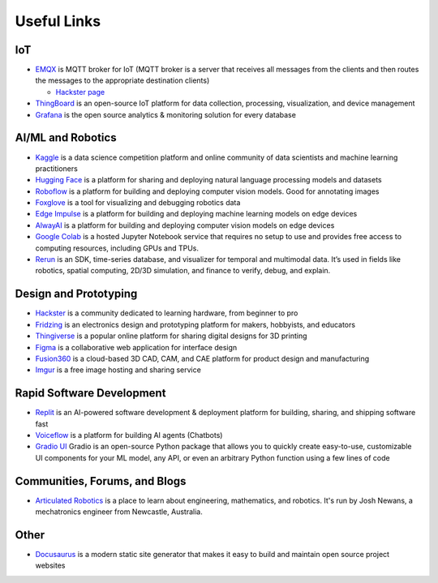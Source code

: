 ============
Useful Links
============


IoT
===

* `EMQX <https://www.emqx.io/>`_ is MQTT broker for IoT (MQTT broker is a server that receives all messages from the clients 
  and then routes the messages to the appropriate destination clients)
  
  - `Hackster page <https://www.hackster.io/emqtech>`_

* `ThingBoard <https://thingsboard.io/>`_ is an open-source IoT platform for data collection, processing, visualization, and device management

* `Grafana <https://grafana.com/>`_ is the open source analytics & monitoring solution for every database



AI/ML and Robotics
==================

* `Kaggle <https://www.kaggle.com/>`_ is a data science competition platform and online community of data scientists and machine learning practitioners

* `Hugging Face <https://huggingface.co/>`_ is a platform for sharing and deploying natural language processing models and datasets

* `Roboflow <https://roboflow.com/>`_ is a platform for building and deploying computer vision models. Good for annotating images

* `Foxglove <https://foxglove.dev/>`_ is a tool for visualizing and debugging robotics data

* `Edge Impulse <https://www.edgeimpulse.com/>`_ is a platform for building and deploying machine learning models on edge devices

* `AlwayAI <https://www.alwaysai.com/>`_ is a platform for building and deploying computer vision models on edge devices

* `Google Colab <https://colab.research.google.com/>`_  is a hosted Jupyter Notebook service that requires no setup to use and provides free access 
  to computing resources, including GPUs and TPUs.

* `Rerun <https://rerun.io/>`_ is an SDK, time-series database, and visualizer for temporal and multimodal data. It’s used in fields like robotics, 
  spatial computing, 2D/3D simulation, and finance to verify, debug, and explain.



Design and Prototyping
======================
  
* `Hackster <https://www.hackster.io/>`_ is a community dedicated to learning hardware, from beginner to pro

* `Fridzing <https://fritzing.org/>`_ is an electronics design and prototyping platform for makers, hobbyists, and educators

* `Thingiverse <https://www.thingiverse.com/>`_ is a popular online platform for sharing digital designs for 3D printing

* `Figma <https://www.figma.com/>`_  is a collaborative web application for interface design

* `Fusion360 <https://www.autodesk.com/products/fusion-360/overview>`_ is a cloud-based 3D CAD, CAM, and CAE platform for product design and manufacturing

* `Imgur <https://imgur.com/>`_ is a free image hosting and sharing service



Rapid Software Development
==========================

* `Replit <https://replit.com/>`_ is an AI-powered software development & deployment platform for building, sharing, and shipping software fast

* `Voiceflow <https://www.voiceflow.com/>`_ is a platform for building AI agents (Chatbots)

* `Gradio UI <https://www.gradio.app/>`_ Gradio is an open-source Python package that allows you to quickly create easy-to-use, customizable UI components 
  for your ML model, any API, or even an arbitrary Python function using a few lines of code


Communities, Forums, and Blogs
=============================

* `Articulated Robotics <https://articulatedrobotics.xyz/>`_ is a place to learn about engineering, mathematics, and robotics.
  It's run by Josh Newans, a mechatronics engineer from Newcastle, Australia.


Other
=====

* `Docusaurus <https://docusaurus.io/>`_ is a modern static site generator that makes it easy to build and maintain open source project websites

